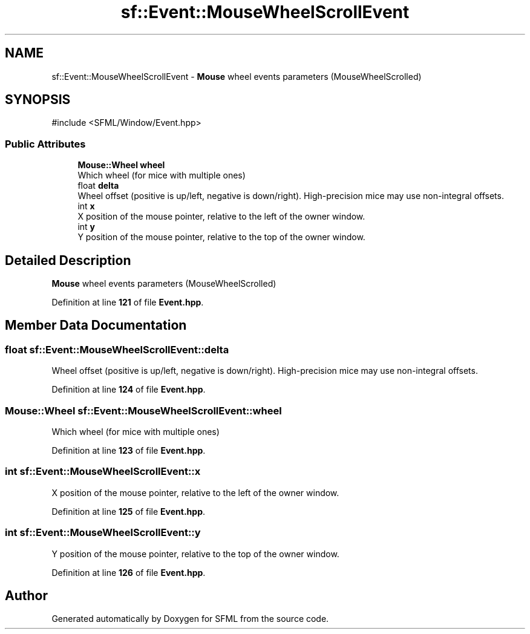.TH "sf::Event::MouseWheelScrollEvent" 3 "Version .." "SFML" \" -*- nroff -*-
.ad l
.nh
.SH NAME
sf::Event::MouseWheelScrollEvent \- \fBMouse\fP wheel events parameters (MouseWheelScrolled)  

.SH SYNOPSIS
.br
.PP
.PP
\fR#include <SFML/Window/Event\&.hpp>\fP
.SS "Public Attributes"

.in +1c
.ti -1c
.RI "\fBMouse::Wheel\fP \fBwheel\fP"
.br
.RI "Which wheel (for mice with multiple ones) "
.ti -1c
.RI "float \fBdelta\fP"
.br
.RI "Wheel offset (positive is up/left, negative is down/right)\&. High-precision mice may use non-integral offsets\&. "
.ti -1c
.RI "int \fBx\fP"
.br
.RI "X position of the mouse pointer, relative to the left of the owner window\&. "
.ti -1c
.RI "int \fBy\fP"
.br
.RI "Y position of the mouse pointer, relative to the top of the owner window\&. "
.in -1c
.SH "Detailed Description"
.PP 
\fBMouse\fP wheel events parameters (MouseWheelScrolled) 
.PP
Definition at line \fB121\fP of file \fBEvent\&.hpp\fP\&.
.SH "Member Data Documentation"
.PP 
.SS "float sf::Event::MouseWheelScrollEvent::delta"

.PP
Wheel offset (positive is up/left, negative is down/right)\&. High-precision mice may use non-integral offsets\&. 
.PP
Definition at line \fB124\fP of file \fBEvent\&.hpp\fP\&.
.SS "\fBMouse::Wheel\fP sf::Event::MouseWheelScrollEvent::wheel"

.PP
Which wheel (for mice with multiple ones) 
.PP
Definition at line \fB123\fP of file \fBEvent\&.hpp\fP\&.
.SS "int sf::Event::MouseWheelScrollEvent::x"

.PP
X position of the mouse pointer, relative to the left of the owner window\&. 
.PP
Definition at line \fB125\fP of file \fBEvent\&.hpp\fP\&.
.SS "int sf::Event::MouseWheelScrollEvent::y"

.PP
Y position of the mouse pointer, relative to the top of the owner window\&. 
.PP
Definition at line \fB126\fP of file \fBEvent\&.hpp\fP\&.

.SH "Author"
.PP 
Generated automatically by Doxygen for SFML from the source code\&.
